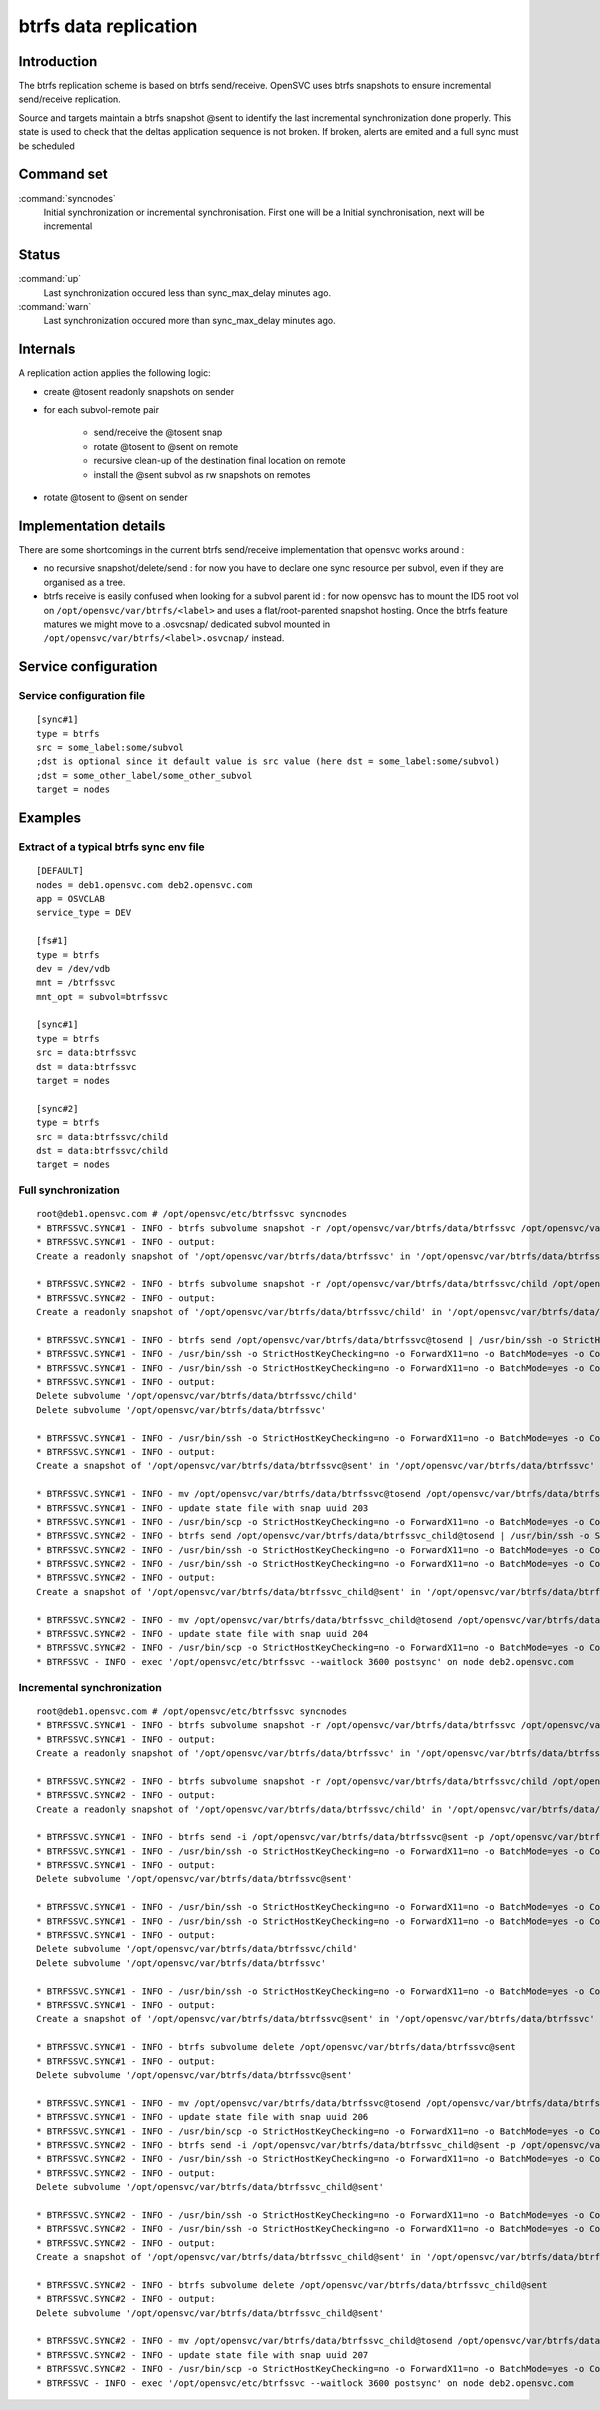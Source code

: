 btrfs data replication
**********************

Introduction
============

The btrfs replication scheme is based on btrfs send/receive. OpenSVC uses btrfs snapshots to ensure incremental send/receive replication.

Source and targets maintain a btrfs snapshot @sent to identify the last incremental synchronization done properly. This state is used to check that the deltas application sequence is not broken. If broken, alerts are emited and a full sync must be scheduled

Command set
===========

:command:`syncnodes`
    Initial synchronization or incremental synchronisation. First one will be a Initial synchronisation, next will be incremental

Status
======

:command:`up`
    Last synchronization occured less than sync_max_delay minutes ago.

:command:`warn`
    Last synchronization occured more than sync_max_delay minutes ago.

Internals
=========

A replication action applies the following logic:

- create @tosent readonly snapshots on sender

- for each subvol-remote pair

	- send/receive the @tosent snap

	- rotate @tosent to @sent on remote

	- recursive clean-up of the destination final location on remote

	- install the @sent subvol as rw snapshots on remotes

- rotate @tosent to @sent on sender

Implementation details
======================

There are some shortcomings in the current btrfs send/receive implementation that opensvc works around :

- no recursive snapshot/delete/send : for now you have to declare one sync resource per subvol, even if they are organised as a tree.

- btrfs receive is easily confused when looking for a subvol parent id : for now opensvc has to mount the ID5 root vol on ``/opt/opensvc/var/btrfs/<label>`` and uses a flat/root-parented snapshot hosting. Once the btrfs feature matures we might move to a .osvcsnap/ dedicated subvol mounted in ``/opt/opensvc/var/btrfs/<label>.osvcnap/`` instead.


Service configuration
=====================

Service configuration file
--------------------------

::

	[sync#1]
	type = btrfs
	src = some_label:some/subvol
	;dst is optional since it default value is src value (here dst = some_label:some/subvol)
	;dst = some_other_label/some_other_subvol
	target = nodes

Examples
========

Extract of a typical btrfs sync env file
----------------------------------------

::

	[DEFAULT]
	nodes = deb1.opensvc.com deb2.opensvc.com
	app = OSVCLAB
	service_type = DEV
	
	[fs#1]
	type = btrfs
	dev = /dev/vdb
	mnt = /btrfssvc
	mnt_opt = subvol=btrfssvc
	
	[sync#1]
	type = btrfs
	src = data:btrfssvc
	dst = data:btrfssvc
	target = nodes
	
	[sync#2]
	type = btrfs
	src = data:btrfssvc/child
	dst = data:btrfssvc/child
	target = nodes


Full synchronization
--------------------

::

	root@deb1.opensvc.com # /opt/opensvc/etc/btrfssvc syncnodes
	* BTRFSSVC.SYNC#1 - INFO - btrfs subvolume snapshot -r /opt/opensvc/var/btrfs/data/btrfssvc /opt/opensvc/var/btrfs/data/btrfssvc@tosend
	* BTRFSSVC.SYNC#1 - INFO - output:
	Create a readonly snapshot of '/opt/opensvc/var/btrfs/data/btrfssvc' in '/opt/opensvc/var/btrfs/data/btrfssvc@tosend'
	
	* BTRFSSVC.SYNC#2 - INFO - btrfs subvolume snapshot -r /opt/opensvc/var/btrfs/data/btrfssvc/child /opt/opensvc/var/btrfs/data/btrfssvc_child@tosend
	* BTRFSSVC.SYNC#2 - INFO - output:
	Create a readonly snapshot of '/opt/opensvc/var/btrfs/data/btrfssvc/child' in '/opt/opensvc/var/btrfs/data/btrfssvc_child@tosend'
	
	* BTRFSSVC.SYNC#1 - INFO - btrfs send /opt/opensvc/var/btrfs/data/btrfssvc@tosend | /usr/bin/ssh -o StrictHostKeyChecking=no -o ForwardX11=no -o BatchMode=yes -o ConnectTimeout=10 deb2.opensvc.com btrfs receive /opt/opensvc/var/btrfs/data
	* BTRFSSVC.SYNC#1 - INFO - /usr/bin/ssh -o StrictHostKeyChecking=no -o ForwardX11=no -o BatchMode=yes -o ConnectTimeout=10 deb2.opensvc.com mv /opt/opensvc/var/btrfs/data/btrfssvc@tosend /opt/opensvc/var/btrfs/data/btrfssvc@sent
	* BTRFSSVC.SYNC#1 - INFO - /usr/bin/ssh -o StrictHostKeyChecking=no -o ForwardX11=no -o BatchMode=yes -o ConnectTimeout=10 deb2.opensvc.com btrfs subvolume delete /opt/opensvc/var/btrfs/data/btrfssvc/child && btrfs subvolume delete /opt/opensvc/var/btrfs/data/btrfssvc
	* BTRFSSVC.SYNC#1 - INFO - output:
	Delete subvolume '/opt/opensvc/var/btrfs/data/btrfssvc/child'
	Delete subvolume '/opt/opensvc/var/btrfs/data/btrfssvc'
	
	* BTRFSSVC.SYNC#1 - INFO - /usr/bin/ssh -o StrictHostKeyChecking=no -o ForwardX11=no -o BatchMode=yes -o ConnectTimeout=10 deb2.opensvc.com btrfs subvolume snapshot /opt/opensvc/var/btrfs/data/btrfssvc@sent /opt/opensvc/var/btrfs/data/btrfssvc
	* BTRFSSVC.SYNC#1 - INFO - output:
	Create a snapshot of '/opt/opensvc/var/btrfs/data/btrfssvc@sent' in '/opt/opensvc/var/btrfs/data/btrfssvc'
	
	* BTRFSSVC.SYNC#1 - INFO - mv /opt/opensvc/var/btrfs/data/btrfssvc@tosend /opt/opensvc/var/btrfs/data/btrfssvc@sent
	* BTRFSSVC.SYNC#1 - INFO - update state file with snap uuid 203
	* BTRFSSVC.SYNC#1 - INFO - /usr/bin/scp -o StrictHostKeyChecking=no -o ForwardX11=no -o BatchMode=yes -o ConnectTimeout=10 /opt/opensvc/var/btrfssvc_sync#1_btrfs_state deb2.opensvc.com:/opt/opensvc/var/btrfssvc_sync\#1_btrfs_state
	* BTRFSSVC.SYNC#2 - INFO - btrfs send /opt/opensvc/var/btrfs/data/btrfssvc_child@tosend | /usr/bin/ssh -o StrictHostKeyChecking=no -o ForwardX11=no -o BatchMode=yes -o ConnectTimeout=10 deb2.opensvc.com btrfs receive /opt/opensvc/var/btrfs/data
	* BTRFSSVC.SYNC#2 - INFO - /usr/bin/ssh -o StrictHostKeyChecking=no -o ForwardX11=no -o BatchMode=yes -o ConnectTimeout=10 deb2.opensvc.com mv /opt/opensvc/var/btrfs/data/btrfssvc_child@tosend /opt/opensvc/var/btrfs/data/btrfssvc_child@sent
	* BTRFSSVC.SYNC#2 - INFO - /usr/bin/ssh -o StrictHostKeyChecking=no -o ForwardX11=no -o BatchMode=yes -o ConnectTimeout=10 deb2.opensvc.com btrfs subvolume snapshot /opt/opensvc/var/btrfs/data/btrfssvc_child@sent /opt/opensvc/var/btrfs/data/btrfssvc/child
	* BTRFSSVC.SYNC#2 - INFO - output:
	Create a snapshot of '/opt/opensvc/var/btrfs/data/btrfssvc_child@sent' in '/opt/opensvc/var/btrfs/data/btrfssvc/child'
	
	* BTRFSSVC.SYNC#2 - INFO - mv /opt/opensvc/var/btrfs/data/btrfssvc_child@tosend /opt/opensvc/var/btrfs/data/btrfssvc_child@sent
	* BTRFSSVC.SYNC#2 - INFO - update state file with snap uuid 204
	* BTRFSSVC.SYNC#2 - INFO - /usr/bin/scp -o StrictHostKeyChecking=no -o ForwardX11=no -o BatchMode=yes -o ConnectTimeout=10 /opt/opensvc/var/btrfssvc_sync#2_btrfs_state deb2.opensvc.com:/opt/opensvc/var/btrfssvc_sync\#2_btrfs_state
	* BTRFSSVC - INFO - exec '/opt/opensvc/etc/btrfssvc --waitlock 3600 postsync' on node deb2.opensvc.com

Incremental synchronization
---------------------------

::

	root@deb1.opensvc.com # /opt/opensvc/etc/btrfssvc syncnodes
	* BTRFSSVC.SYNC#1 - INFO - btrfs subvolume snapshot -r /opt/opensvc/var/btrfs/data/btrfssvc /opt/opensvc/var/btrfs/data/btrfssvc@tosend
	* BTRFSSVC.SYNC#1 - INFO - output:
	Create a readonly snapshot of '/opt/opensvc/var/btrfs/data/btrfssvc' in '/opt/opensvc/var/btrfs/data/btrfssvc@tosend'

	* BTRFSSVC.SYNC#2 - INFO - btrfs subvolume snapshot -r /opt/opensvc/var/btrfs/data/btrfssvc/child /opt/opensvc/var/btrfs/data/btrfssvc_child@tosend
	* BTRFSSVC.SYNC#2 - INFO - output:
	Create a readonly snapshot of '/opt/opensvc/var/btrfs/data/btrfssvc/child' in '/opt/opensvc/var/btrfs/data/btrfssvc_child@tosend'

	* BTRFSSVC.SYNC#1 - INFO - btrfs send -i /opt/opensvc/var/btrfs/data/btrfssvc@sent -p /opt/opensvc/var/btrfs/data/btrfssvc@sent /opt/opensvc/var/btrfs/data/btrfssvc@tosend | /usr/bin/ssh -o StrictHostKeyChecking=no -o ForwardX11=no -o BatchMode=yes -o ConnectTimeout=10 deb2.opensvc.com btrfs receive /opt/opensvc/var/btrfs/data
	* BTRFSSVC.SYNC#1 - INFO - /usr/bin/ssh -o StrictHostKeyChecking=no -o ForwardX11=no -o BatchMode=yes -o ConnectTimeout=10 deb2.opensvc.com btrfs subvolume delete /opt/opensvc/var/btrfs/data/btrfssvc@sent
	* BTRFSSVC.SYNC#1 - INFO - output:
	Delete subvolume '/opt/opensvc/var/btrfs/data/btrfssvc@sent'

	* BTRFSSVC.SYNC#1 - INFO - /usr/bin/ssh -o StrictHostKeyChecking=no -o ForwardX11=no -o BatchMode=yes -o ConnectTimeout=10 deb2.opensvc.com mv /opt/opensvc/var/btrfs/data/btrfssvc@tosend /opt/opensvc/var/btrfs/data/btrfssvc@sent
	* BTRFSSVC.SYNC#1 - INFO - /usr/bin/ssh -o StrictHostKeyChecking=no -o ForwardX11=no -o BatchMode=yes -o ConnectTimeout=10 deb2.opensvc.com btrfs subvolume delete /opt/opensvc/var/btrfs/data/btrfssvc/child && btrfs subvolume delete /opt/opensvc/var/btrfs/data/btrfssvc
	* BTRFSSVC.SYNC#1 - INFO - output:
	Delete subvolume '/opt/opensvc/var/btrfs/data/btrfssvc/child'
	Delete subvolume '/opt/opensvc/var/btrfs/data/btrfssvc'

	* BTRFSSVC.SYNC#1 - INFO - /usr/bin/ssh -o StrictHostKeyChecking=no -o ForwardX11=no -o BatchMode=yes -o ConnectTimeout=10 deb2.opensvc.com btrfs subvolume snapshot /opt/opensvc/var/btrfs/data/btrfssvc@sent /opt/opensvc/var/btrfs/data/btrfssvc
	* BTRFSSVC.SYNC#1 - INFO - output:
	Create a snapshot of '/opt/opensvc/var/btrfs/data/btrfssvc@sent' in '/opt/opensvc/var/btrfs/data/btrfssvc'

	* BTRFSSVC.SYNC#1 - INFO - btrfs subvolume delete /opt/opensvc/var/btrfs/data/btrfssvc@sent
	* BTRFSSVC.SYNC#1 - INFO - output:
	Delete subvolume '/opt/opensvc/var/btrfs/data/btrfssvc@sent'

	* BTRFSSVC.SYNC#1 - INFO - mv /opt/opensvc/var/btrfs/data/btrfssvc@tosend /opt/opensvc/var/btrfs/data/btrfssvc@sent
	* BTRFSSVC.SYNC#1 - INFO - update state file with snap uuid 206
	* BTRFSSVC.SYNC#1 - INFO - /usr/bin/scp -o StrictHostKeyChecking=no -o ForwardX11=no -o BatchMode=yes -o ConnectTimeout=10 /opt/opensvc/var/btrfssvc_sync#1_btrfs_state deb2.opensvc.com:/opt/opensvc/var/btrfssvc_sync\#1_btrfs_state
	* BTRFSSVC.SYNC#2 - INFO - btrfs send -i /opt/opensvc/var/btrfs/data/btrfssvc_child@sent -p /opt/opensvc/var/btrfs/data/btrfssvc_child@sent /opt/opensvc/var/btrfs/data/btrfssvc_child@tosend | /usr/bin/ssh -o StrictHostKeyChecking=no -o ForwardX11=no -o BatchMode=yes -o ConnectTimeout=10 deb2.opensvc.com btrfs receive /opt/opensvc/var/btrfs/data
	* BTRFSSVC.SYNC#2 - INFO - /usr/bin/ssh -o StrictHostKeyChecking=no -o ForwardX11=no -o BatchMode=yes -o ConnectTimeout=10 deb2.opensvc.com btrfs subvolume delete /opt/opensvc/var/btrfs/data/btrfssvc_child@sent
	* BTRFSSVC.SYNC#2 - INFO - output:
	Delete subvolume '/opt/opensvc/var/btrfs/data/btrfssvc_child@sent'

	* BTRFSSVC.SYNC#2 - INFO - /usr/bin/ssh -o StrictHostKeyChecking=no -o ForwardX11=no -o BatchMode=yes -o ConnectTimeout=10 deb2.opensvc.com mv /opt/opensvc/var/btrfs/data/btrfssvc_child@tosend /opt/opensvc/var/btrfs/data/btrfssvc_child@sent
	* BTRFSSVC.SYNC#2 - INFO - /usr/bin/ssh -o StrictHostKeyChecking=no -o ForwardX11=no -o BatchMode=yes -o ConnectTimeout=10 deb2.opensvc.com btrfs subvolume snapshot /opt/opensvc/var/btrfs/data/btrfssvc_child@sent /opt/opensvc/var/btrfs/data/btrfssvc/child
	* BTRFSSVC.SYNC#2 - INFO - output:
	Create a snapshot of '/opt/opensvc/var/btrfs/data/btrfssvc_child@sent' in '/opt/opensvc/var/btrfs/data/btrfssvc/child'

	* BTRFSSVC.SYNC#2 - INFO - btrfs subvolume delete /opt/opensvc/var/btrfs/data/btrfssvc_child@sent
	* BTRFSSVC.SYNC#2 - INFO - output:
	Delete subvolume '/opt/opensvc/var/btrfs/data/btrfssvc_child@sent'

	* BTRFSSVC.SYNC#2 - INFO - mv /opt/opensvc/var/btrfs/data/btrfssvc_child@tosend /opt/opensvc/var/btrfs/data/btrfssvc_child@sent
	* BTRFSSVC.SYNC#2 - INFO - update state file with snap uuid 207
	* BTRFSSVC.SYNC#2 - INFO - /usr/bin/scp -o StrictHostKeyChecking=no -o ForwardX11=no -o BatchMode=yes -o ConnectTimeout=10 /opt/opensvc/var/btrfssvc_sync#2_btrfs_state deb2.opensvc.com:/opt/opensvc/var/btrfssvc_sync\#2_btrfs_state
	* BTRFSSVC - INFO - exec '/opt/opensvc/etc/btrfssvc --waitlock 3600 postsync' on node deb2.opensvc.com


